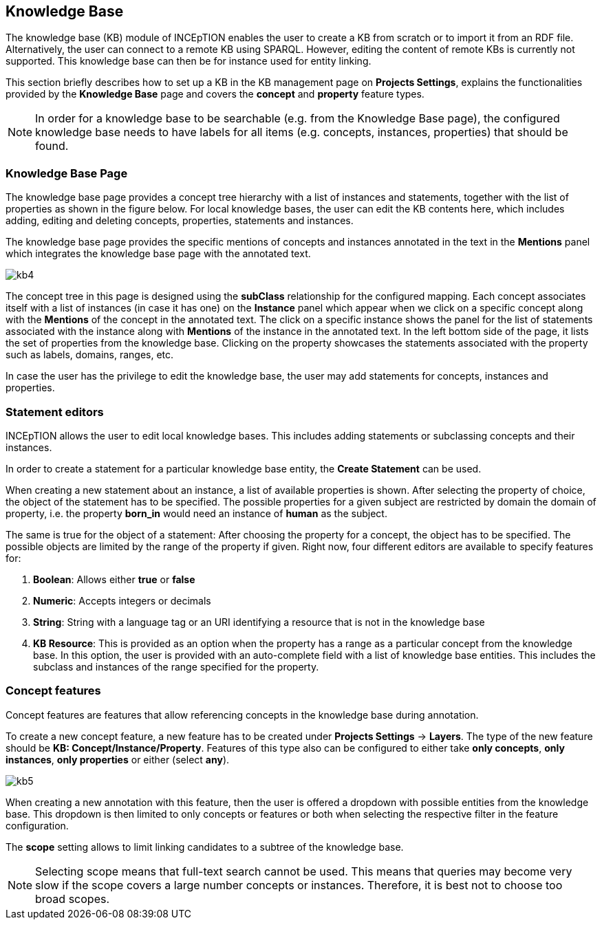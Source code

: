 [[sect_knowledge_base]]
== Knowledge Base 

The knowledge base (KB) module of INCEpTION enables the user to create a KB from scratch or to import it from an RDF file. Alternatively, the user can connect to a remote KB using SPARQL. However, editing the content of remote KBs is currently not supported. This knowledge base can then be for instance used for entity linking.

This section briefly describes how to set up a KB in the KB management page on *Projects Settings*, explains the functionalities provided by the *Knowledge Base* page and covers the *concept* and *property* feature types.

NOTE: In order for a knowledge base to be searchable (e.g. from the Knowledge Base page), 
     the configured knowledge base needs to have labels for all items 
     (e.g. concepts, instances, properties) that should be found.

=== Knowledge Base Page

The knowledge base page provides a concept tree hierarchy with a list of instances and statements, together with the list of properties as shown in the figure below. For local knowledge bases, the user can edit the KB contents here, which includes adding, editing and deleting concepts, properties, statements and instances.

The knowledge base page provides the specific mentions of concepts and instances annotated in the text in the *Mentions* panel which integrates the knowledge base page with the annotated text.  

[.thumb]
image::images/kb4.png[align="center"]


The concept tree in this page is designed using the *subClass* relationship for the configured mapping. Each concept associates itself with a list of instances (in case it has one) on the *Instance* panel which appear when we click on a specific concept along with the *Mentions* of the concept in the annotated text. The click on a specific instance shows the panel for the list of statements associated with the instance along with *Mentions* of the instance in the annotated text. In the left bottom side of the page, it lists the set of properties from the knowledge base. Clicking on the property showcases the statements associated with the property such as labels, domains, ranges, etc. 

In case the user has the privilege to edit the knowledge base, the user may add statements for concepts, instances and properties. 

=== Statement editors

INCEpTION allows the user to edit local knowledge bases. This includes adding statements or subclassing concepts and their instances.

In order to create a statement for a particular knowledge base entity, the *Create Statement* can be used.

When creating a new statement about an instance, a list of available properties is shown. After selecting the property of choice, the object of the statement has to be specified. The possible properties for a given subject are restricted by domain the domain of property, i.e. the property *born_in* would need an instance of *human* as the subject.

The same is true for the object of a statement: After choosing the property for a concept, the object has to be specified. The possible objects are limited by the range of the property if given. Right now, four different editors are available to specify features for:

1. *Boolean*: Allows either *true* or *false*

2. *Numeric*: Accepts integers or decimals

3. *String*: String with a language tag or an URI identifying a resource that is not in the knowledge base

4. *KB Resource*: This is provided as an option when the property has a range as a particular concept from the knowledge base. In this option, the user is provided with an auto-complete field with a list of knowledge base entities. This includes the subclass and instances of the range specified for the property.

[[sect_concept_features]]
=== Concept features

Concept features are features that allow referencing concepts in the knowledge base during annotation.

To create a new concept feature, a new feature has to be created under *Projects Settings* -> *Layers*. The type of the new feature should be *KB: Concept/Instance/Property*. Features of this type also can be configured to either take *only concepts*, *only instances*, *only properties* or either (select *any*).

[.thumb]
image::images/kb5.png[align="center"]

When creating a new annotation with this feature, then the user is offered a dropdown with possible entities from the knowledge base. This dropdown is then limited to only concepts or features or both when selecting the respective filter in the feature configuration.

The *scope* setting allows to limit linking candidates to a subtree of the knowledge base. 

NOTE: Selecting scope means that full-text search cannot be used. This means that queries may become
      very slow if the scope covers a large number concepts or instances. Therefore, it is best not to choose
      too broad scopes.
